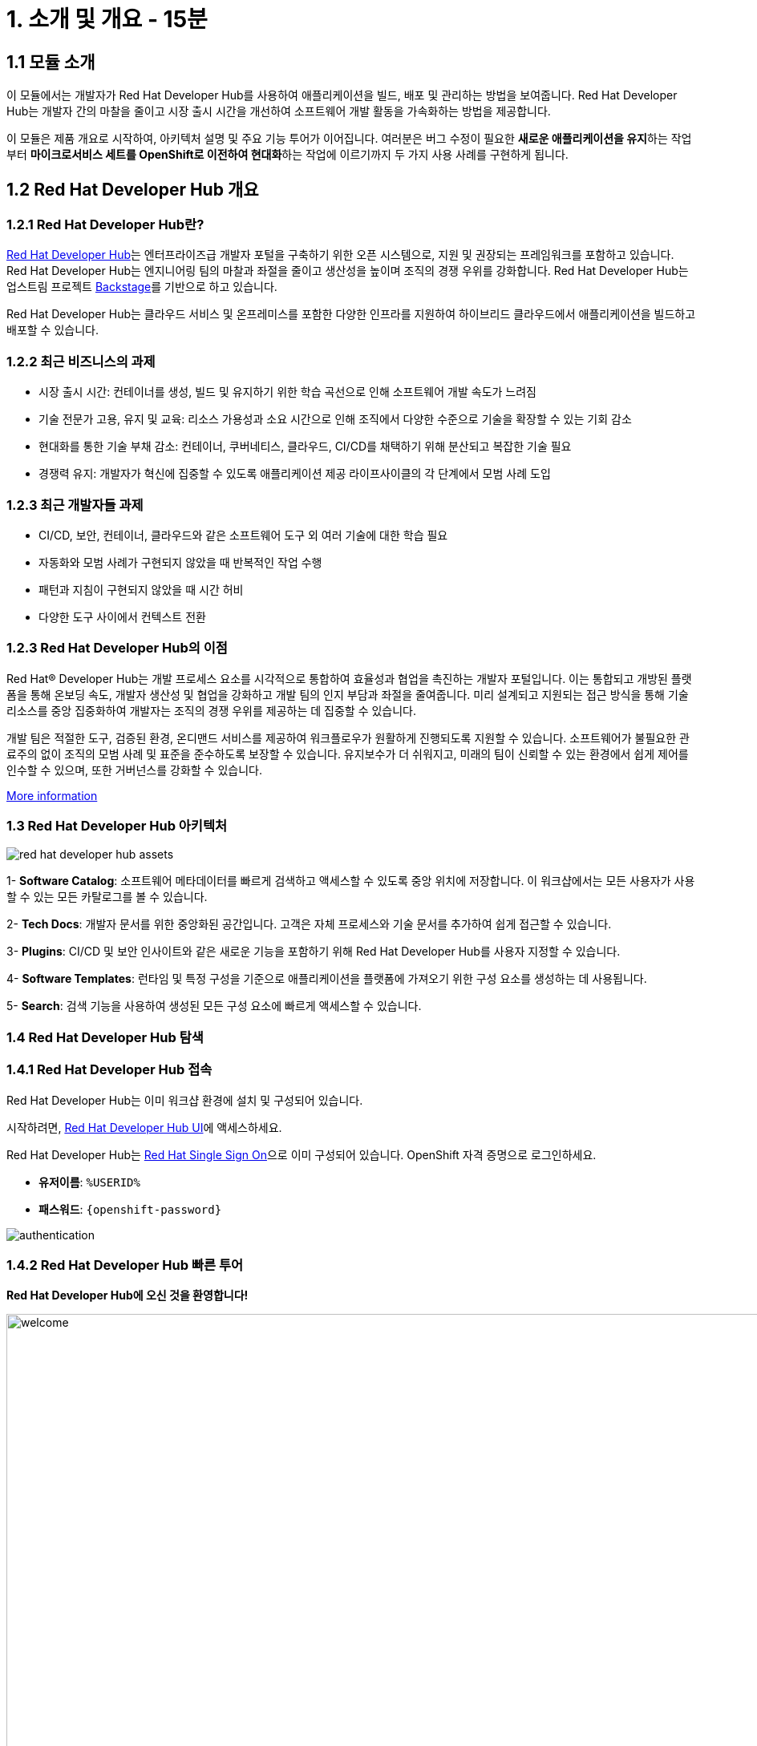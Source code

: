 = 1. 소개 및 개요 - 15분 
:imagesdir: ../assets/images 

== 1.1 모듈 소개 

이 모듈에서는 개발자가 Red Hat Developer Hub를 사용하여 애플리케이션을 빌드, 배포 및 관리하는 방법을 보여줍니다. Red Hat Developer Hub는 개발자 간의 마찰을 줄이고 시장 출시 시간을 개선하여 소프트웨어 개발 활동을 가속화하는 방법을 제공합니다.

이 모듈은 제품 개요로 시작하여, 아키텍처 설명 및 주요 기능 투어가 이어집니다. 여러분은 버그 수정이 필요한 **새로운 애플리케이션을 유지**하는 작업부터 **마이크로서비스 세트를 OpenShift로 이전하여 현대화**하는 작업에 이르기까지 두 가지 사용 사례를 구현하게 됩니다.

== 1.2 Red Hat Developer Hub 개요

=== 1.2.1 Red Hat Developer Hub란?

https://developers.redhat.com/rhdh[Red Hat Developer Hub^]는 엔터프라이즈급 개발자 포털을 구축하기 위한 오픈 시스템으로, 지원 및 권장되는 프레임워크를 포함하고 있습니다. Red Hat Developer Hub는 엔지니어링 팀의 마찰과 좌절을 줄이고 생산성을 높이며 조직의 경쟁 우위를 강화합니다. Red Hat Developer Hub는 업스트림 프로젝트 https://backstage.spotify.com/[Backstage^]를 기반으로 하고 있습니다.

Red Hat Developer Hub는 클라우드 서비스 및 온프레미스를 포함한 다양한 인프라를 지원하여 하이브리드 클라우드에서 애플리케이션을 빌드하고 배포할 수 있습니다.

=== 1.2.2 최근 비즈니스의 과제

* 시장 출시 시간: 컨테이너를 생성, 빌드 및 유지하기 위한 학습 곡선으로 인해 소프트웨어 개발 속도가 느려짐 
* 기술 전문가 고용, 유지 및 교육: 리소스 가용성과 소요 시간으로 인해 조직에서 다양한 수준으로 기술을 확장할 수 있는 기회 감소
* 현대화를 통한 기술 부채 감소: 컨테이너, 쿠버네티스, 클라우드, CI/CD를 채택하기 위해 분산되고 복잡한 기술 필요
* 경쟁력 유지: 개발자가 혁신에 집중할 수 있도록 애플리케이션 제공 라이프사이클의 각 단계에서 모범 사례 도입

=== 1.2.3 최근 개발자들 과제

* CI/CD, 보안, 컨테이너, 클라우드와 같은 소프트웨어 도구 외 여러 기술에 대한 학습 필요
* 자동화와 모범 사례가 구현되지 않았을 때 반복적인 작업 수행
* 패턴과 지침이 구현되지 않았을 때 시간 허비
* 다양한 도구 사이에서 컨텍스트 전환

=== 1.2.3 Red Hat Developer Hub의 이점

Red Hat® Developer Hub는 개발 프로세스 요소를 시각적으로 통합하여 효율성과 협업을 촉진하는 개발자 포털입니다. 이는 통합되고 개방된 플랫폼을 통해 온보딩 속도, 개발자 생산성 및 협업을 강화하고 개발 팀의 인지 부담과 좌절을 줄여줍니다. 미리 설계되고 지원되는 접근 방식을 통해 기술 리소스를 중앙 집중화하여 개발자는 조직의 경쟁 우위를 제공하는 데 집중할 수 있습니다.

개발 팀은 적절한 도구, 검증된 환경, 온디맨드 서비스를 제공하여 워크플로우가 원활하게 진행되도록 지원할 수 있습니다. 소프트웨어가 불필요한 관료주의 없이 조직의 모범 사례 및 표준을 준수하도록 보장할 수 있습니다. 유지보수가 더 쉬워지고, 미래의 팀이 신뢰할 수 있는 환경에서 쉽게 제어를 인수할 수 있으며, 또한 거버넌스를 강화할 수 있습니다.

https://www.redhat.com/en/technologies/cloud-computing/developer-hub[More information^]

=== 1.3 Red Hat Developer Hub 아키텍처

image::intro/red_hat_developer_hub_assets.png[]

1- **Software Catalog**: 소프트웨어 메타데이터를 빠르게 검색하고 액세스할 수 있도록 중앙 위치에 저장합니다. 이 워크샵에서는 모든 사용자가 사용할 수 있는 모든 카탈로그를 볼 수 있습니다.

2- **Tech Docs**: 개발자 문서를 위한 중앙화된 공간입니다. 고객은 자체 프로세스와 기술 문서를 추가하여 쉽게 접근할 수 있습니다.

3- **Plugins**: CI/CD 및 보안 인사이트와 같은 새로운 기능을 포함하기 위해 Red Hat Developer Hub를 사용자 지정할 수 있습니다.

4- **Software Templates**: 런타임 및 특정 구성을 기준으로 애플리케이션을 플랫폼에 가져오기 위한 구성 요소를 생성하는 데 사용됩니다.

5- **Search**: 검색 기능을 사용하여 생성된 모든 구성 요소에 빠르게 액세스할 수 있습니다.

=== 1.4 Red Hat Developer Hub 탐색

=== 1.4.1 Red Hat Developer Hub 접속

Red Hat Developer Hub는 이미 워크샵 환경에 설치 및 구성되어 있습니다.

시작하려면, https://developer-hub-backstage-rhdhub.%SUBDOMAIN%[Red Hat Developer Hub UI^]에 액세스하세요.

Red Hat Developer Hub는 https://access.redhat.com/products/red-hat-single-sign-on/[Red Hat Single Sign On^]으로 이미 구성되어 있습니다. OpenShift 자격 증명으로 로그인하세요.

 * **유저이름**: `%USERID%`
 * **패스워드**: `{openshift-password}`
 
image::intro/authentication.png[]

=== 1.4.2 Red Hat Developer Hub 빠른 투어

**Red Hat Developer Hub에 오신 것을 환영합니다!**

image::intro/welcome.png[width=120%]

메인 화면에서는 **Quick Access** 섹션을 볼 수 있습니다.

**Note**: 다음 링크는 미리 정의되어 있으며 직접 설정 및 업데이트할 수 있습니다.

* **Community**: 웹사이트, 블로그, Slack 및 비디오를 통해 커뮤니티와 연결할 수 있는 리소스

* **Developer tools**: 개발자 도구에 대한 웹사이트 링크

* **CI/CD tools**: OpenShift 파이프라인, OpenShift GitOps, Quay.io 등

* **OpenShift clusters**: OpenShift 클러스터

* **Security tools**: Keycloak


왼쪽에는 **Red Hat Developer Hub** 메뉴가 있습니다.

**다양한 솔루션을 탐색하기 위해 메뉴 항목을 하나씩 탐색하세요.**

image:intro/rhdevhub_menu.png[width=90%, float=left]  

* **Catalog**: 애플리케이션을 빌드하고 배포하기 위한 소프트웨어 카탈로그

* **APIs**: 개발자가 사용할 수 있는 API

* **Learning Paths**: 개발자와 DevOps가 기술을 학습하는 데에 활용할 수 있는 가이드

** **Learning Paths** 탐색: **Developing with Quarkus** 링크를 클릭합니다.
image:intro/learning_paths_explore.png[width=40%]  

* 계속해서 메뉴를 탐색합니다.
** https://developer-hub-backstage-rhdhub.%SUBDOMAIN%[Red Hat Developer Hub UI^]로 돌아갑니다.

* **Tech Radar**: 회사의 현대화 기술 현황을 이해하기 위한 레이더입니다. 이 정보는 각 회사에서 맞춤 설정할 수 있습니다. https://access.redhat.com/documentation/en-us/red_hat_developer_hub/1.1/html/administration_guide_for_red_hat_developer_hub/rhdh-installing-dynamic-plugins[플러그인 설정^]에 대한 자세한 내용은 제품 페이지를 참조하세요.

image:intro/tech_radar.png[width=100%] 

* **Create**: 개발자는 사전 정의된 템플릿을 선택하여 컴포넌트들을 생성함으로써 애플리케이션을 빌드하고 배포할 수 있습니다. 이 모듈에서는 대부분의 시간을 이 기능에서 보냅니다.

image:intro/software_templates_all.png[width=120%] 

**Software Templates**은 개발자가 반복 가능한 프로세스를 만들기 위해 모범 사례를 기반으로 구축되었습니다.

Red Hat Developer Hub에 대한 더 많은 정보는 https://developers.redhat.com/rhdh[여기^]에서 확인하세요.

=== 1.4.3 소프트웨어 템플릿 탐색

각 소프트웨어 템플릿은 Quarkus, Spring Boot, Angular와 같은 애플리케이션 아키텍처 및 프레임워크를 기반으로 이미 구축되어 있습니다. 이 템플릿들은 애플리케이션이 OpenShift에서 빌드, 배포 및 관리되는 데 필요한 모든 것을 포함하고 있습니다.

소프트웨어 템플릿은 이 워크샵을 위해 생성된 GitLab 인스턴스에 저장되어 있습니다.

* 사용할 수 있는 템플릿 탐색
** 웹 브라우저에서 https://gitlab-gitlab.%SUBDOMAIN%/rhdhub/software-templates[GitLab^] 인스턴스에 액세스하세요. 
** 위 링크를 클릭하면 소프트웨어 템플릿 저장소 **rhdhub/software-templates**로 접속하게 됩니다.
** **showcase-templates.yaml** 파일을 클릭하세요. 이 파일은 Red Hat Developer Hub 웹 페이지에 표시되는 템플릿을 정의합니다. 
** 이 파일에서 애플리케이션 유형별로 정의된 모든 템플릿을 볼 수 있습니다
    - scaffolder-templates/frontend/template.yaml
    - scaffolder-templates/spring-backend/template.yaml
    - scaffolder-templates/quarkus-backend/template.yaml
    - scaffolder-templates/gateway/template.yaml

* 애플리케이션 소스 코드 탐색 
** **rhdhub/software-templates** 폴더로 돌아갑니다. 
** **scaffolder-templates**를 클릭한 다음 **quarkus-backend** 폴더를 클릭하여 quarkus 애플리케이션에 대한 소프트웨어 템플릿을 탐색합니다.
image:intro/gitlab_st_details.png[width=30%]  

1 - **template file**은 컴포넌트를 생성할 때 워크플로우를 정의하는 파일입니다.

* 파일을 검토하세요. 이 파일은 parameter와 step으로 구성됩니다.
* parameter는 새 컴포넌트를 생성할 때 사용자가 제공해야 하는 정보입니다.
- **GitLab 위치 정보 제공**
- **새 컴포넌트에 대한 정보 제공**
- **빌드 정보 제공**
* step들은 UI 워크플로우에서 **Create** 버튼을 클릭하면 실행됩니다.

2 - **skeleton** 폴더는 애플리케이션 소스 코드를 나타냅니다.

* 폴더 내에서 **catalog-info.yaml** 파일을 찾을 수 있습니다. 이 파일은 컴포넌트가 생성된 후 컴포넌트 개요에 표시되는 **링크**를 정의합니다. 여기에는 **OpenShift** 애플리케이션, **OpenShift 파이프라인**, 그리고 https://developers.redhat.com/products/openshift-dev-spaces/overview[**Red Hat OpenShift Dev Spaces**^]와 같이 통합 IDE를 통해 소스 코드 변경을 할 수 있도록 하는 링크가 포함되어 있습니다.

3 - 애플리케이션 매니페스트는 다음으로 구성됩니다.

* **argocd** 폴더에는 https://docs.openshift.com/gitops/latest/understanding_openshift_gitops/about-redhat-openshift-gitops.html[*Red Hat OpenShift GitOps*^]와 함께 GitOps 접근 방식을 사용하여 애플리케이션을 빌드하고 배포하기 위한 애플리케이션 정의가 포함되어 있습니다. 
* **helm/app** 폴더에는 **Helm 차트**를 사용하여 애플리케이션을 배포하기 위한 모든 매니페스트가 포함되어 있습니다.
* **helm/pipeline** 폴더에는 https://docs.openshift.com/pipelines/latest/about/understanding-openshift-pipelines.html[**OpenShift Pipelines**^]를 사용하여 애플리케이션을 빌드하기 위한 모든 매니페스트가 포함되어 있습니다.

=== 1.4.4 Red Hat Developer Hub 구성

Red Hat Developer Hub는 유연하며 여러 플러그인을 지원합니다. 아래 다이어그램은 설명된 구성 요소들이 서로 어떻게 상호작용하는지 보여줍니다.

image:intro/rhdh_architecture.png[width=50%] 

**축하합니다!**

소개 모듈을 완료하고 Red Hat Developer Hub에 대해 배웠습니다. 다음 모듈에서는 개발자 경험을 단순화함으로써 비즈니스에 더해지는 가치를 직접 경험하게 될 것입니다.
